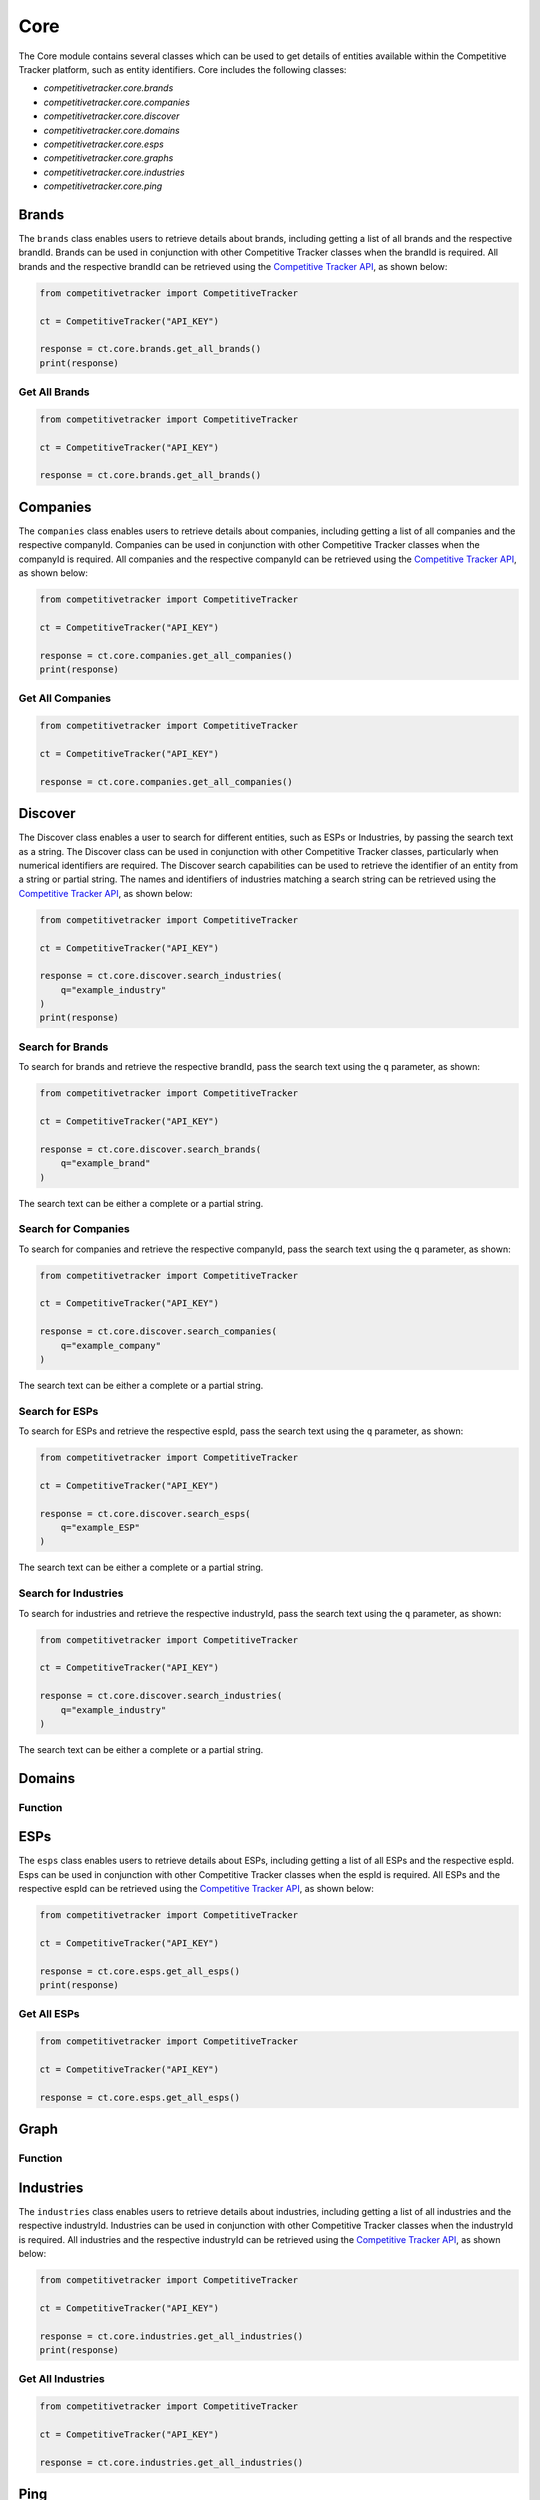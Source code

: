 Core
====

The Core module contains several classes which can be used to get details of entities available within
the Competitive Tracker platform, such as entity identifiers.  Core includes the following classes:

* `competitivetracker.core.brands`
* `competitivetracker.core.companies`
* `competitivetracker.core.discover`
* `competitivetracker.core.domains`
* `competitivetracker.core.esps`
* `competitivetracker.core.graphs`
* `competitivetracker.core.industries`
* `competitivetracker.core.ping`


Brands
------

The ``brands`` class enables users to retrieve details about brands, including getting a list of all brands and
the respective brandId.  Brands can be used in conjunction with other Competitive Tracker classes when the
brandId is required.  All brands and the respective brandId can be retrieved using the
`Competitive Tracker API`_, as shown below:

.. code-block:: python

    from competitivetracker import CompetitiveTracker

    ct = CompetitiveTracker("API_KEY")

    response = ct.core.brands.get_all_brands()
    print(response)


.. _Competitive Tracker API: http://api.edatasource.com/docs/#/competitive

Get All Brands
**************

.. code-block:: python

    from competitivetracker import CompetitiveTracker

    ct = CompetitiveTracker("API_KEY")

    response = ct.core.brands.get_all_brands()


Companies
---------

The ``companies`` class enables users to retrieve details about companies, including getting a list of all companies and
the respective companyId.  Companies can be used in conjunction with other Competitive Tracker classes when the
companyId is required.  All companies and the respective companyId can be retrieved using the
`Competitive Tracker API`_, as shown below:

.. code-block:: python

    from competitivetracker import CompetitiveTracker

    ct = CompetitiveTracker("API_KEY")

    response = ct.core.companies.get_all_companies()
    print(response)


Get All Companies
*****************

.. code-block:: python

    from competitivetracker import CompetitiveTracker

    ct = CompetitiveTracker("API_KEY")

    response = ct.core.companies.get_all_companies()

Discover
--------

The Discover class enables a user to search for different entities, such as ESPs or Industries, by passing the search
text as a string.  The Discover class can be used in conjunction with other Competitive Tracker classes, particularly
when numerical identifiers are required.  The Discover search capabilities can be used to retrieve the identifier of an
entity from a string or partial string.  The names and identifiers of industries matching a search string can be
retrieved using the `Competitive Tracker API`_, as shown below:

.. code-block:: python

    from competitivetracker import CompetitiveTracker

    ct = CompetitiveTracker("API_KEY")

    response = ct.core.discover.search_industries(
        q="example_industry"
    )
    print(response)


Search for Brands
*****************

To search for brands and retrieve the respective brandId, pass the search text using the ``q`` parameter, as shown:

.. code-block:: python

    from competitivetracker import CompetitiveTracker

    ct = CompetitiveTracker("API_KEY")

    response = ct.core.discover.search_brands(
        q="example_brand"
    )


The search text can be either a complete or a partial string.

Search for Companies
********************

To search for companies and retrieve the respective companyId, pass the search text using the ``q`` parameter, as shown:

.. code-block:: python

    from competitivetracker import CompetitiveTracker

    ct = CompetitiveTracker("API_KEY")

    response = ct.core.discover.search_companies(
        q="example_company"
    )


The search text can be either a complete or a partial string.


Search for ESPs
***************

To search for ESPs and retrieve the respective espId, pass the search text using the ``q`` parameter, as shown:

.. code-block:: python

    from competitivetracker import CompetitiveTracker

    ct = CompetitiveTracker("API_KEY")

    response = ct.core.discover.search_esps(
        q="example_ESP"
    )


The search text can be either a complete or a partial string.


Search for Industries
*********************

To search for industries and retrieve the respective industryId, pass the search text using the ``q`` parameter, as shown:

.. code-block:: python

    from competitivetracker import CompetitiveTracker

    ct = CompetitiveTracker("API_KEY")

    response = ct.core.discover.search_industries(
        q="example_industry"
    )

The search text can be either a complete or a partial string.

Domains
-------

Function
********


ESPs
----

The ``esps`` class enables users to retrieve details about ESPs, including getting a list of all ESPs and
the respective espId.  Esps can be used in conjunction with other Competitive Tracker classes when the
espId is required.  All ESPs and the respective espId can be retrieved using the
`Competitive Tracker API`_, as shown below:

.. code-block:: python

    from competitivetracker import CompetitiveTracker

    ct = CompetitiveTracker("API_KEY")

    response = ct.core.esps.get_all_esps()
    print(response)


Get All ESPs
************

.. code-block:: python

    from competitivetracker import CompetitiveTracker

    ct = CompetitiveTracker("API_KEY")

    response = ct.core.esps.get_all_esps()


Graph
-----

Function
********


Industries
----------

The ``industries`` class enables users to retrieve details about industries, including getting a list of all industries and
the respective industryId.  Industries can be used in conjunction with other Competitive Tracker classes when the
industryId is required.  All industries and the respective industryId can be retrieved using the
`Competitive Tracker API`_, as shown below:

.. code-block:: python

    from competitivetracker import CompetitiveTracker

    ct = CompetitiveTracker("API_KEY")

    response = ct.core.industries.get_all_industries()
    print(response)



Get All Industries
******************

.. code-block:: python

    from competitivetracker import CompetitiveTracker

    ct = CompetitiveTracker("API_KEY")

    response = ct.core.industries.get_all_industries()


Ping
----

Function
********
